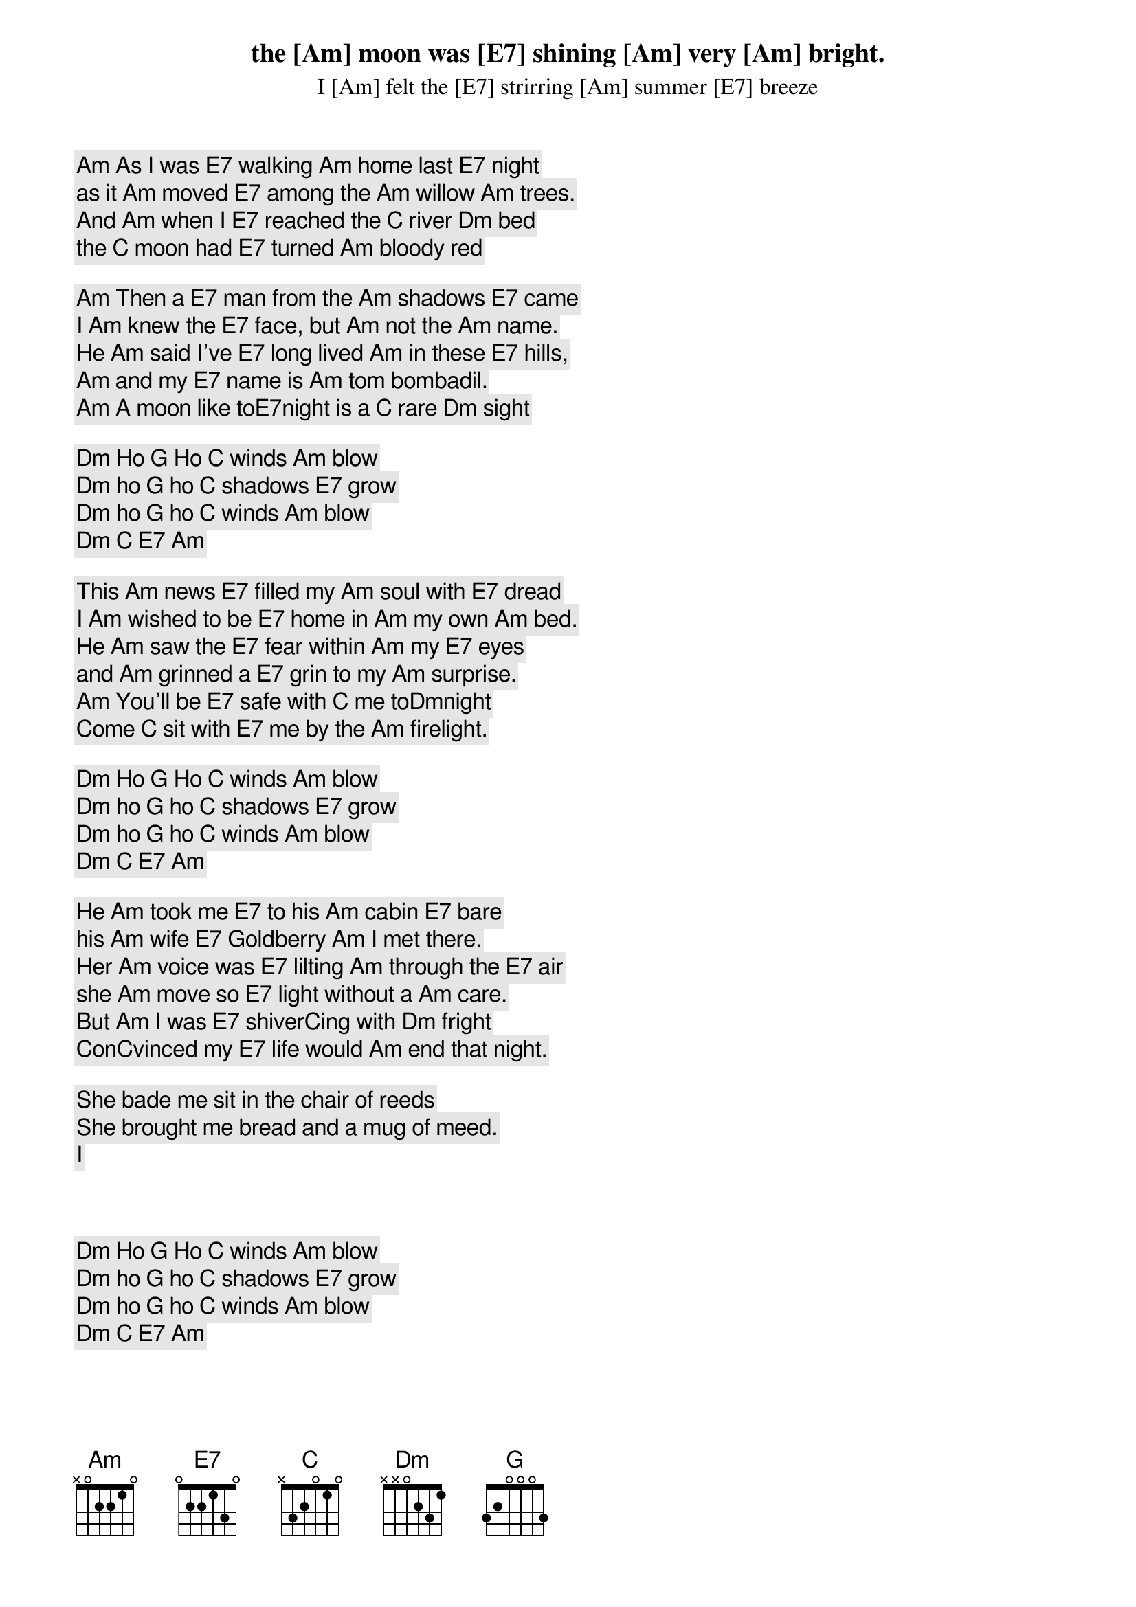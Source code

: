 [Am] As I was [E7] walking [Am] home last [E7] night
the [Am] moon was [E7] shining [Am] very [Am] bright.
I [Am] felt the [E7] strirring [Am] summer [E7] breeze
as it [Am] moved [E7] among the [Am] willow [Am] trees.
And [Am] when I [E7] reached the [C] river [Dm] bed
the [C] moon had [E7] turned [Am] bloody red

[Am] Then a [E7] man from the [Am] shadows [E7] came
I [Am] knew the [E7] face, but [Am] not the [Am] name.
He [Am] said I've [E7] long lived [Am] in these [E7] hills,
[Am] and my [E7] name is [Am] tom bombadil.
[Am] A moon like to[E7]night is a [C] rare [Dm] sight
I [C] haven't [E7] seen in [Am] 500 years.

[Dm] Ho [G] Ho [C] winds [Am] blow
[Dm] ho [G] ho [C] shadows [E7] grow
[Dm] ho [G] ho [C] winds [Am] blow
[Dm] [C] [E7] [Am]

This [Am] news [E7] filled my [Am] soul with [E7] dread
I [Am] wished to be [E7] home in [Am] my own [Am] bed.
He [Am] saw the [E7] fear within [Am] my [E7] eyes
and [Am] grinned a [E7] grin to my [Am] surprise.
[Am] You'll be [E7] safe with [C] me to[Dm]night
Come [C] sit with [E7] me by the [Am] firelight.

[Dm] Ho [G] Ho [C] winds [Am] blow
[Dm] ho [G] ho [C] shadows [E7] grow
[Dm] ho [G] ho [C] winds [Am] blow
[Dm] [C] [E7] [Am]

He [Am] took me [E7] to his [Am] cabin [E7] bare
his [Am] wife [E7] Goldberry [Am] I met there.
Her [Am] voice was [E7] lilting [Am] through the [E7] air
she [Am] move so [E7] light without a [Am] care.
But [Am] I was [E7] shiver[C]ing with [Dm] fright
Con[C]vinced my [E7] life would [Am] end that night.

She bade me sit in the chair of reeds
She brought me bread and a mug of meed.
I 



[Dm] Ho [G] Ho [C] winds [Am] blow
[Dm] ho [G] ho [C] shadows [E7] grow
[Dm] ho [G] ho [C] winds [Am] blow
[Dm] [C] [E7] [Am]

